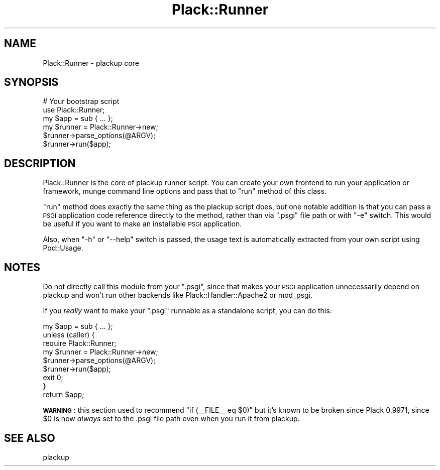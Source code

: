 .\" Automatically generated by Pod::Man 2.28 (Pod::Simple 3.28)
.\"
.\" Standard preamble:
.\" ========================================================================
.de Sp \" Vertical space (when we can't use .PP)
.if t .sp .5v
.if n .sp
..
.de Vb \" Begin verbatim text
.ft CW
.nf
.ne \\$1
..
.de Ve \" End verbatim text
.ft R
.fi
..
.\" Set up some character translations and predefined strings.  \*(-- will
.\" give an unbreakable dash, \*(PI will give pi, \*(L" will give a left
.\" double quote, and \*(R" will give a right double quote.  \*(C+ will
.\" give a nicer C++.  Capital omega is used to do unbreakable dashes and
.\" therefore won't be available.  \*(C` and \*(C' expand to `' in nroff,
.\" nothing in troff, for use with C<>.
.tr \(*W-
.ds C+ C\v'-.1v'\h'-1p'\s-2+\h'-1p'+\s0\v'.1v'\h'-1p'
.ie n \{\
.    ds -- \(*W-
.    ds PI pi
.    if (\n(.H=4u)&(1m=24u) .ds -- \(*W\h'-12u'\(*W\h'-12u'-\" diablo 10 pitch
.    if (\n(.H=4u)&(1m=20u) .ds -- \(*W\h'-12u'\(*W\h'-8u'-\"  diablo 12 pitch
.    ds L" ""
.    ds R" ""
.    ds C` ""
.    ds C' ""
'br\}
.el\{\
.    ds -- \|\(em\|
.    ds PI \(*p
.    ds L" ``
.    ds R" ''
.    ds C`
.    ds C'
'br\}
.\"
.\" Escape single quotes in literal strings from groff's Unicode transform.
.ie \n(.g .ds Aq \(aq
.el       .ds Aq '
.\"
.\" If the F register is turned on, we'll generate index entries on stderr for
.\" titles (.TH), headers (.SH), subsections (.SS), items (.Ip), and index
.\" entries marked with X<> in POD.  Of course, you'll have to process the
.\" output yourself in some meaningful fashion.
.\"
.\" Avoid warning from groff about undefined register 'F'.
.de IX
..
.nr rF 0
.if \n(.g .if rF .nr rF 1
.if (\n(rF:(\n(.g==0)) \{
.    if \nF \{
.        de IX
.        tm Index:\\$1\t\\n%\t"\\$2"
..
.        if !\nF==2 \{
.            nr % 0
.            nr F 2
.        \}
.    \}
.\}
.rr rF
.\" ========================================================================
.\"
.IX Title "Plack::Runner 3"
.TH Plack::Runner 3 "2015-12-06" "perl v5.12.5" "User Contributed Perl Documentation"
.\" For nroff, turn off justification.  Always turn off hyphenation; it makes
.\" way too many mistakes in technical documents.
.if n .ad l
.nh
.SH "NAME"
Plack::Runner \- plackup core
.SH "SYNOPSIS"
.IX Header "SYNOPSIS"
.Vb 3
\&  # Your bootstrap script
\&  use Plack::Runner;
\&  my $app = sub { ... };
\&
\&  my $runner = Plack::Runner\->new;
\&  $runner\->parse_options(@ARGV);
\&  $runner\->run($app);
.Ve
.SH "DESCRIPTION"
.IX Header "DESCRIPTION"
Plack::Runner is the core of plackup runner script. You can create
your own frontend to run your application or framework, munge command
line options and pass that to \f(CW\*(C`run\*(C'\fR method of this class.
.PP
\&\f(CW\*(C`run\*(C'\fR method does exactly the same thing as the plackup script
does, but one notable addition is that you can pass a \s-1PSGI\s0 application
code reference directly to the method, rather than via \f(CW\*(C`.psgi\*(C'\fR
file path or with \f(CW\*(C`\-e\*(C'\fR switch. This would be useful if you want to
make an installable \s-1PSGI\s0 application.
.PP
Also, when \f(CW\*(C`\-h\*(C'\fR or \f(CW\*(C`\-\-help\*(C'\fR switch is passed, the usage text is
automatically extracted from your own script using Pod::Usage.
.SH "NOTES"
.IX Header "NOTES"
Do not directly call this module from your \f(CW\*(C`.psgi\*(C'\fR, since that makes
your \s-1PSGI\s0 application unnecessarily depend on plackup and won't run
other backends like Plack::Handler::Apache2 or mod_psgi.
.PP
If you \fIreally\fR want to make your \f(CW\*(C`.psgi\*(C'\fR runnable as a standalone
script, you can do this:
.PP
.Vb 1
\&  my $app = sub { ... };
\&
\&  unless (caller) {
\&      require Plack::Runner;
\&      my $runner = Plack::Runner\->new;
\&      $runner\->parse_options(@ARGV);
\&      $runner\->run($app);
\&      exit 0;
\&  }
\&
\&  return $app;
.Ve
.PP
\&\fB\s-1WARNING\s0\fR: this section used to recommend \f(CW\*(C`if (_\|_FILE_\|_ eq $0)\*(C'\fR but
it's known to be broken since Plack 0.9971, since \f(CW$0\fR is now
\&\fIalways\fR set to the .psgi file path even when you run it from
plackup.
.SH "SEE ALSO"
.IX Header "SEE ALSO"
plackup
